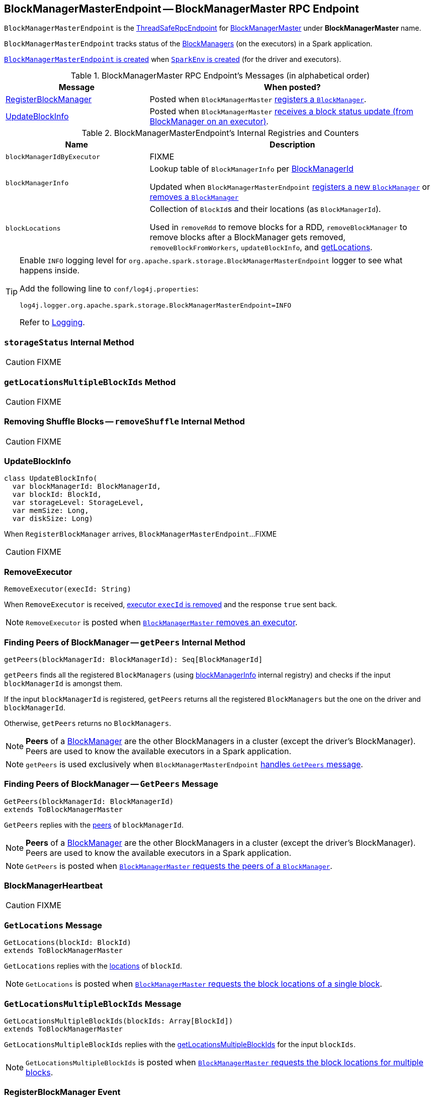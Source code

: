 == [[BlockManagerMasterEndpoint]] BlockManagerMasterEndpoint -- BlockManagerMaster RPC Endpoint

`BlockManagerMasterEndpoint` is the link:spark-rpc.adoc#ThreadSafeRpcEndpoint[ThreadSafeRpcEndpoint] for link:spark-BlockManagerMaster.adoc[BlockManagerMaster] under *BlockManagerMaster* name.

`BlockManagerMasterEndpoint` tracks status of the link:spark-BlockManager.adoc[BlockManagers] (on the executors) in a Spark application.

<<creating-instance, `BlockManagerMasterEndpoint` is created>> when link:spark-SparkEnv.adoc#create[`SparkEnv` is created] (for the driver and executors).

[[messages]]
.BlockManagerMaster RPC Endpoint's Messages (in alphabetical order)
[width="100%",cols="1,2",options="header"]
|===
| Message
| When posted?

| <<RegisterBlockManager, RegisterBlockManager>>
| Posted when `BlockManagerMaster` link:spark-BlockManagerMaster.adoc#registerBlockManager[registers a `BlockManager`].

| <<UpdateBlockInfo, UpdateBlockInfo>>
| Posted when `BlockManagerMaster` link:spark-BlockManagerMaster.adoc#updateBlockInfo[receives a block status update (from BlockManager on an executor)].
|===

[[internal-registries]]
.BlockManagerMasterEndpoint's Internal Registries and Counters
[cols="1,2",options="header",width="100%"]
|===
| Name
| Description

| [[blockManagerIdByExecutor]] `blockManagerIdByExecutor`
| FIXME

| [[blockManagerInfo]] `blockManagerInfo`
| Lookup table of `BlockManagerInfo` per link:spark-BlockManager.adoc#BlockManagerId[BlockManagerId]

Updated when `BlockManagerMasterEndpoint` <<register, registers a new `BlockManager`>> or <<removeBlockManager, removes a `BlockManager`>>

| [[blockLocations]] `blockLocations`
| Collection of ``BlockId``s and their locations (as `BlockManagerId`).

Used in `removeRdd` to remove blocks for a RDD, `removeBlockManager` to remove blocks after a BlockManager gets removed, `removeBlockFromWorkers`, `updateBlockInfo`, and <<getLocations, getLocations>>.
|===

[TIP]
====
Enable `INFO` logging level for `org.apache.spark.storage.BlockManagerMasterEndpoint` logger to see what happens inside.

Add the following line to `conf/log4j.properties`:

```
log4j.logger.org.apache.spark.storage.BlockManagerMasterEndpoint=INFO
```

Refer to link:spark-logging.adoc[Logging].
====

=== [[storageStatus]] `storageStatus` Internal Method

CAUTION: FIXME

=== [[getLocationsMultipleBlockIds]] `getLocationsMultipleBlockIds` Method

CAUTION: FIXME

=== [[removeShuffle]] Removing Shuffle Blocks -- `removeShuffle` Internal Method

CAUTION: FIXME

=== [[UpdateBlockInfo]] UpdateBlockInfo

[source, scala]
----
class UpdateBlockInfo(
  var blockManagerId: BlockManagerId,
  var blockId: BlockId,
  var storageLevel: StorageLevel,
  var memSize: Long,
  var diskSize: Long)
----

When `RegisterBlockManager` arrives, `BlockManagerMasterEndpoint`...FIXME

CAUTION: FIXME

=== [[RemoveExecutor]] RemoveExecutor

[source, scala]
----
RemoveExecutor(execId: String)
----

When `RemoveExecutor` is received, <<removeExecutor, executor `execId` is removed>> and the response `true` sent back.

NOTE: `RemoveExecutor` is posted when link:spark-BlockManagerMaster.adoc#removeExecutor[`BlockManagerMaster` removes an executor].

=== [[getPeers]] Finding Peers of BlockManager -- `getPeers` Internal Method

[source, scala]
----
getPeers(blockManagerId: BlockManagerId): Seq[BlockManagerId]
----

`getPeers` finds all the registered `BlockManagers` (using <<blockManagerInfo, blockManagerInfo>> internal registry) and checks if the input `blockManagerId` is amongst them.

If the input `blockManagerId` is registered, `getPeers` returns all the registered `BlockManagers` but the one on the driver and `blockManagerId`.

Otherwise, `getPeers` returns no `BlockManagers`.

NOTE: *Peers* of a link:spark-BlockManager.adoc[BlockManager] are the other BlockManagers in a cluster (except the driver's BlockManager). Peers are used to know the available executors in a Spark application.

NOTE: `getPeers` is used exclusively when `BlockManagerMasterEndpoint` link:spark-blockmanager-BlockManagerMasterEndpoint.adoc#GetPeers[handles `GetPeers` message].

=== [[GetPeers]] Finding Peers of BlockManager -- `GetPeers` Message

[source, scala]
----
GetPeers(blockManagerId: BlockManagerId)
extends ToBlockManagerMaster
----

`GetPeers` replies with the <<getPeers, peers>> of `blockManagerId`.

NOTE: *Peers* of a link:spark-BlockManager.adoc[BlockManager] are the other BlockManagers in a cluster (except the driver's BlockManager). Peers are used to know the available executors in a Spark application.

NOTE: `GetPeers` is posted when link:spark-BlockManagerMaster.adoc#getPeers[`BlockManagerMaster` requests the peers of a `BlockManager`].

=== [[BlockManagerHeartbeat]] BlockManagerHeartbeat

CAUTION: FIXME

=== [[GetLocations]] `GetLocations` Message

[source, scala]
----
GetLocations(blockId: BlockId)
extends ToBlockManagerMaster
----

`GetLocations` replies with the <<getLocations, locations>> of `blockId`.

NOTE: `GetLocations` is posted when link:spark-BlockManagerMaster.adoc#getLocations-block[`BlockManagerMaster` requests the block locations of a single block].

=== [[GetLocationsMultipleBlockIds]] `GetLocationsMultipleBlockIds` Message

[source, scala]
----
GetLocationsMultipleBlockIds(blockIds: Array[BlockId])
extends ToBlockManagerMaster
----

`GetLocationsMultipleBlockIds` replies with the <<getLocationsMultipleBlockIds, getLocationsMultipleBlockIds>> for the input `blockIds`.

NOTE: `GetLocationsMultipleBlockIds` is posted when link:spark-BlockManagerMaster.adoc#getLocations[`BlockManagerMaster` requests the block locations for multiple blocks].

=== [[RegisterBlockManager]] RegisterBlockManager Event

[source, scala]
----
RegisterBlockManager(
  blockManagerId: BlockManagerId,
  maxMemSize: Long,
  sender: RpcEndpointRef)
----

When `RegisterBlockManager` arrives, `BlockManagerMasterEndpoint` <<register, registers the `BlockManager`>>.

==== [[register]] Registering BlockManager (on Executor) -- `register` Internal Method

[source, scala]
----
register(id: BlockManagerId, maxMemSize: Long, slaveEndpoint: RpcEndpointRef): Unit
----

`register` records the current time and registers `BlockManager` (using link:spark-BlockManager.adoc#BlockManagerId[BlockManagerId]) unless it has been registered already (in <<blockManagerInfo, blockManagerInfo>> internal registry).

NOTE: The input `maxMemSize` is the link:spark-BlockManager.adoc#maxMemory[total available on-heap and off-heap memory for storage on a `BlockManager`].

NOTE: `register` is executed when <<RegisterBlockManager, `RegisterBlockManager` has been received>>.

NOTE: Registering a `BlockManager` can only happen once for an executor (identified by `BlockManagerId.executorId` in <<blockManagerIdByExecutor, blockManagerIdByExecutor>> internal registry).

If another `BlockManager` has earlier been registered for the executor, you should see the following ERROR message in the logs:

```
ERROR Got two different block manager registrations on same executor - will replace old one [oldId] with new one [id]
```

And then <<removeExecutor, executor is removed>>.

You should see the following INFO message in the logs:

```
INFO Registering block manager [hostPort] with [bytes] RAM, [id]
```

The `BlockManager` is recorded in the internal registries:

* <<blockManagerIdByExecutor, blockManagerIdByExecutor>>
* <<blockManagerInfo, blockManagerInfo>>

CAUTION: FIXME Why does `blockManagerInfo` require a new `System.currentTimeMillis()` since `time` was already recorded?

In either case, link:spark-SparkListener.adoc#SparkListenerBlockManagerAdded[SparkListenerBlockManagerAdded] is posted (to link:spark-SparkContext.adoc#listenerBus[listenerBus]).

NOTE: The method can only be executed on the driver where `listenerBus` is available.

CAUTION: FIXME Describe `listenerBus` + omnigraffle it.

=== Other RPC Messages

* GetLocationsMultipleBlockIds
* GetRpcHostPortForExecutor
* GetMemoryStatus
* GetStorageStatus
* GetBlockStatus
* GetMatchingBlockIds
* RemoveShuffle
* RemoveBroadcast
* RemoveBlock
* StopBlockManagerMaster
* BlockManagerHeartbeat
* HasCachedBlocks

=== [[removeExecutor]] Removing Executor -- `removeExecutor` Internal Method

[source, scala]
----
removeExecutor(execId: String)
----

`removeExecutor` prints the following INFO message to the logs:

```
INFO BlockManagerMasterEndpoint: Trying to remove executor [execId] from BlockManagerMaster.
```

If the `execId` executor is registered (in the internal <<blockManagerIdByExecutor, blockManagerIdByExecutor>> internal registry), `removeExecutor` <<removeBlockManager, removes the corresponding `BlockManager`>>.

NOTE: `removeExecutor` is executed when `BlockManagerMasterEndpoint` <<RemoveExecutor, receives a `RemoveExecutor`>> or <<register, registers a new `BlockManager`>> (and another `BlockManager` was already registered that is replaced by the new one).

=== [[removeBlockManager]] Removing BlockManager -- `removeBlockManager` Internal Method

[source, scala]
----
removeBlockManager(blockManagerId: BlockManagerId)
----

`removeBlockManager` looks up `blockManagerId` and removes the executor it was working on from the internal registries:

* <<blockManagerIdByExecutor, blockManagerIdByExecutor>>
* <<blockManagerInfo, blockManagerInfo>>

It then goes over all the blocks for the `BlockManager`, and removes the executor for each block from `blockLocations` registry.

link:spark-SparkListener.adoc#SparkListenerBlockManagerRemoved[SparkListenerBlockManagerRemoved(System.currentTimeMillis(), blockManagerId)] is posted to link:spark-SparkContext.adoc#listenerBus[listenerBus].

You should then see the following INFO message in the logs:

```
INFO BlockManagerMasterEndpoint: Removing block manager [blockManagerId]
```

NOTE: `removeBlockManager` is used exclusively when `BlockManagerMasterEndpoint` <<removeExecutor, removes an executor>>.

=== [[getLocations]] Get Block Locations -- `getLocations` Method

[source, scala]
----
getLocations(blockId: BlockId): Seq[BlockManagerId]
----

When executed, `getLocations` looks up `blockId` in the `blockLocations` internal registry and returns the locations (as a collection of `BlockManagerId`) or an empty collection.

=== [[creating-instance]] Creating BlockManagerMasterEndpoint Instance

`BlockManagerMasterEndpoint` takes the following when created:

* [[rpcEnv]] link:spark-rpc.adoc[RpcEnv]
* [[isLocal]] Flag whether `BlockManagerMasterEndpoint` works in local or cluster mode
* [[conf]] link:spark-SparkConf.adoc[SparkConf]
* [[listenerBus]] link:spark-LiveListenerBus.adoc[LiveListenerBus]

`BlockManagerMasterEndpoint` initializes the <<internal-registries, internal registries and counters>>.
